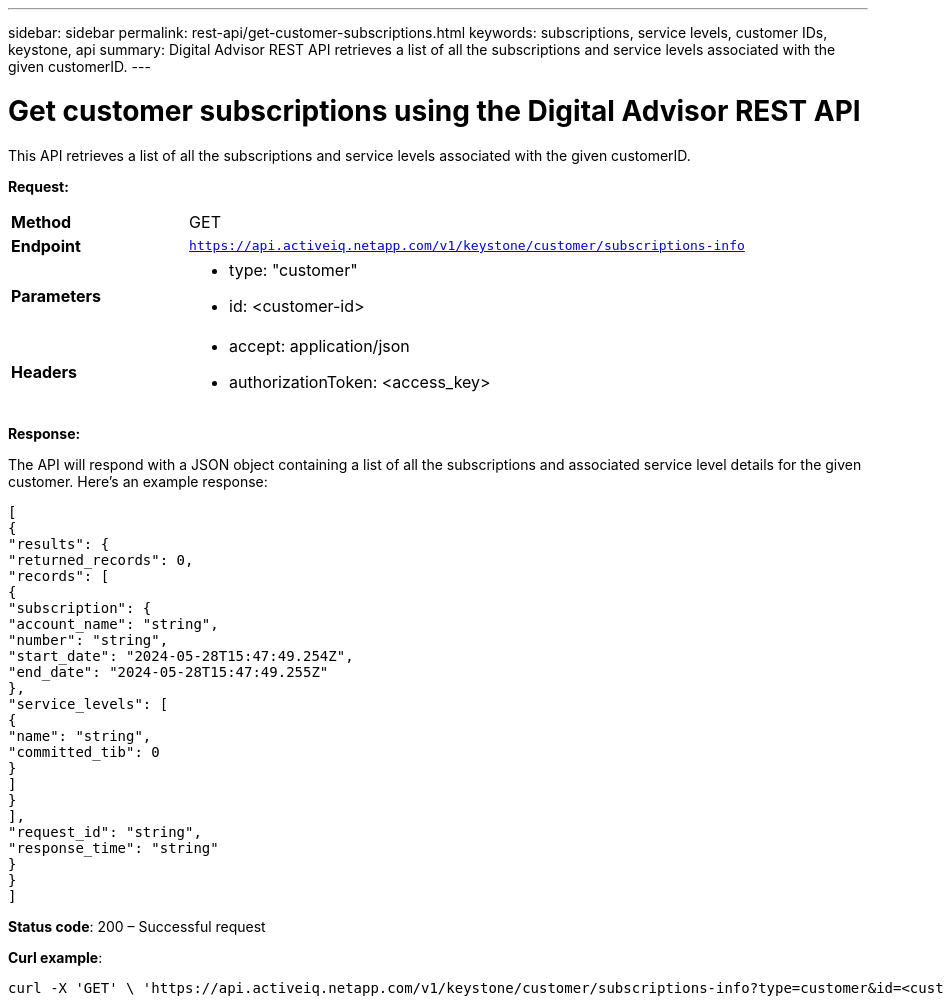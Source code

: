 ---
sidebar: sidebar
permalink: rest-api/get-customer-subscriptions.html
keywords: subscriptions, service levels, customer IDs, keystone, api 
summary: Digital Advisor REST API retrieves a list of all the subscriptions and service levels associated with the given customerID.
---

= Get customer subscriptions using the Digital Advisor REST API
:hardbreaks:
:nofooter:
:icons: font
:linkattrs:
:imagesdir: ../media/

[.lead]
This API retrieves a list of all the subscriptions and service levels associated with the given customerID.


*Request:*

[width="100%",cols="24%,76%",]
|===
|*Method* |GET
|*Endpoint*
|`https://api.activeiq.netapp.com/v1/keystone/customer/subscriptions-info`

|*Parameters* a|
* type: "customer"
* id: <customer-id>

|*Headers* a|
* accept: application/json
* authorizationToken: <access_key>

|===

*Response:*

The API will respond with a JSON object containing a list of all the subscriptions and associated service level details for the given customer. Here's an example response:

----
[
{
"results": {
"returned_records": 0,
"records": [
{
"subscription": {
"account_name": "string",
"number": "string",
"start_date": "2024-05-28T15:47:49.254Z",
"end_date": "2024-05-28T15:47:49.255Z"
},
"service_levels": [
{
"name": "string",
"committed_tib": 0
}
]
}
],
"request_id": "string",
"response_time": "string"
}
}
]
----

*Status code*: 200 – Successful request

*Curl example*:
[source,curl]
----
curl -X 'GET' \ 'https://api.activeiq.netapp.com/v1/keystone/customer/subscriptions-info?type=customer&id=<customerID>' \ -H 'accept: application/json' \ -H 'authorizationToken: <access-key>'
----
